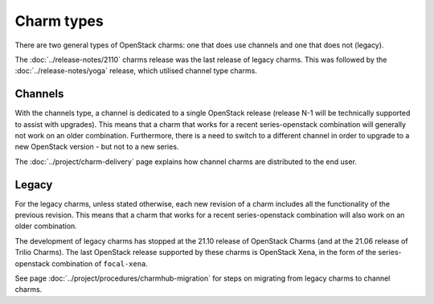 ===========
Charm types
===========

There are two general types of OpenStack charms: one that does use channels and
one that does not (legacy).

The :doc:`../release-notes/2110` charms release was the last release of legacy
charms. This was followed by the :doc:`../release-notes/yoga` release, which
utilised channel type charms.

Channels
--------

With the channels type, a channel is dedicated to a single OpenStack release
(release N-1 will be technically supported to assist with upgrades). This means
that a charm that works for a recent series-openstack combination will
generally not work on an older combination. Furthermore, there is a need to
switch to a different channel in order to upgrade to a new OpenStack version
- but not to a new series.

The :doc:`../project/charm-delivery` page explains how channel charms are
distributed to the end user.

Legacy
------

For the legacy charms, unless stated otherwise, each new revision of a charm
includes all the functionality of the previous revision. This means that a
charm that works for a recent series-openstack combination will also work on an
older combination.

The development of legacy charms has stopped at the 21.10 release of OpenStack
Charms (and at the 21.06 release of Trilio Charms). The last OpenStack release
supported by these charms is OpenStack Xena, in the form of the
series-openstack combination of ``focal-xena``.

See page :doc:`../project/procedures/charmhub-migration` for steps on migrating
from legacy charms to channel charms.
